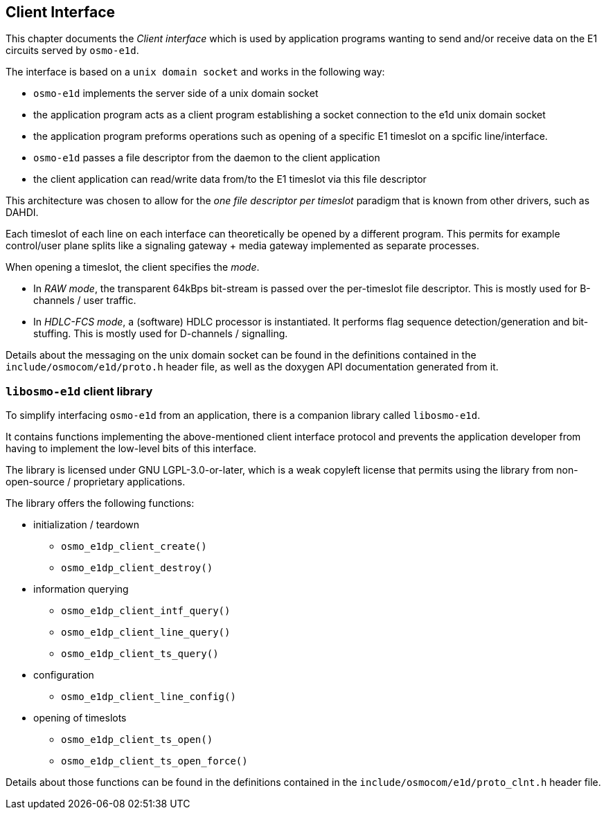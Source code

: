 [[e1dp]]
== Client Interface

This chapter documents the _Client interface_ which is used by
application programs wanting to send and/or receive data on the E1
circuits served by `osmo-e1d`.

The interface is based on a `unix domain socket` and works in the
following way:

* `osmo-e1d` implements the server side of a unix domain socket

* the application program acts as a client program establishing a socket
  connection to the e1d unix domain socket
* the application program preforms operations such as opening of a
  specific E1 timeslot on a spcific line/interface.
* `osmo-e1d` passes a file descriptor from the daemon to the client
  application
* the client application can read/write data from/to the E1 timeslot via
  this file descriptor

This architecture was chosen to allow for the _one file descriptor per
timeslot_ paradigm that is known from other drivers, such as DAHDI.

Each timeslot of each line on each interface can theoretically be opened
by a different program.  This permits for example control/user plane
splits like a signaling gateway + media gateway implemented as separate
processes.

When opening a timeslot, the client specifies the _mode_.

* In _RAW mode_, the transparent 64kBps bit-stream is passed over the
  per-timeslot file descriptor.  This is mostly used for B-channels /
  user traffic.
* In _HDLC-FCS mode_, a (software) HDLC processor is instantiated. It
  performs flag sequence detection/generation and bit-stuffing.  This is
  mostly used for D-channels / signalling.

Details about the messaging on the unix domain socket can be found in
the definitions contained in the `include/osmocom/e1d/proto.h` header
file, as well as the doxygen API documentation generated from it.

=== `libosmo-e1d` client library

To simplify interfacing `osmo-e1d` from an application, there is a
companion library called `libosmo-e1d`.

It contains functions implementing the above-mentioned client interface
protocol and prevents the application developer from having to implement
the low-level bits of this interface.

The library is licensed under GNU LGPL-3.0-or-later, which is a weak
copyleft license that permits using the library from non-open-source /
proprietary applications.

The library offers the following functions:

* initialization / teardown
** `osmo_e1dp_client_create()`
** `osmo_e1dp_client_destroy()`
* information querying
** `osmo_e1dp_client_intf_query()`
** `osmo_e1dp_client_line_query()`
** `osmo_e1dp_client_ts_query()`
* configuration
** `osmo_e1dp_client_line_config()`
* opening of timeslots
** `osmo_e1dp_client_ts_open()`
** `osmo_e1dp_client_ts_open_force()`

Details about those functions can be found in the definitions contained
in the `include/osmocom/e1d/proto_clnt.h` header file.
